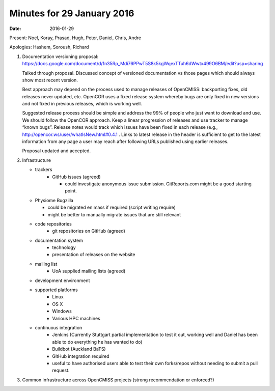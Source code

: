 Minutes for 29 January 2016
===========================

:date: 2016-01-29

Present: Noel, Koray, Prasad, Hugh, Peter, Daniel, Chris, Andre

Apologies: Hashem, Soroush, Richard

1. Documentation versioning proposal:
   `https://docs.google.com/document/d/1n35Rp_Mdi76PPwT5S8k5kgWqexTTuh6dWwtx499O6BM/edit?usp=sharing <https://docs.google.com/document/d/1n35Rp_Mdi76PPwT5S8k5kgWqexTTuh6dWwtx499O6BM/edit?usp=sharing>`__

   Talked through proposal. Discussed concept of versioned documentation vs
   those pages which should always show most recent version.

   Best approach may depend on the process used to manage releases of
   OpenCMISS: backporting fixes, old releases never updated, etc. OpenCOR
   uses a fixed release system whereby bugs are only fixed in new versions
   and not fixed in previous releases, which is working well.

   Suggested release process should be simple and address the 99% of people
   who just want to download and use. We should follow the OpenCOR
   approach. Keep a linear progression of releases and use tracker to
   manage “known bugs”. Release notes would track which issues have been
   fixed in each release (e.g., `http://opencor.ws/user/whatIsNew.html#0.4.1 <http://opencor.ws/user/whatIsNew.html#0.4.1>`__ .
   Links to latest release in the header is sufficient to get to the latest
   information from any page a user may reach after following URLs
   published using earlier releases.

   Proposal updated and accepted.

2. Infrastructure

   - trackers
	 - GitHub issues (agreed)

	   - could investigate anonymous issue submission. GitReports.com might be a good starting point.

   - Physiome Bugzilla

     -  could be migrated en mass if required (script writing require)
     -  might be better to manually migrate issues that are still relevant

   - code repositories
	 - git repositories on GitHub (agreed)

   - documentation system
	 - technology
	 - presentation of releases on the website

   - mailing list
	 - UoA supplied mailing lists (agreed)

   - development environment

   - supported platforms
	 -  Linux
	 -  OS X
	 -  Windows
	 -  Various HPC machines

   - continuous integration
	 - Jenkins (Currently Stuttgart partial implementation to test it out, working well and Daniel has been able to do everything he has wanted to do)
	 - Buildbot (Auckland BaTS)
	 - GitHub integration required
	 - useful to have authorised users able to test their own forks/repos without needing to submit a pull request.

3. Common infrastructure across OpenCMISS projects (strong recommendation or enforced?)
